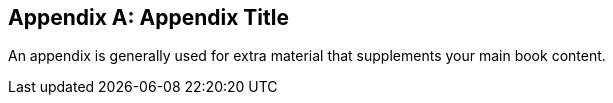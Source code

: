 [appendix]
== Appendix Title

An appendix is generally used for extra material that supplements your main book content.
